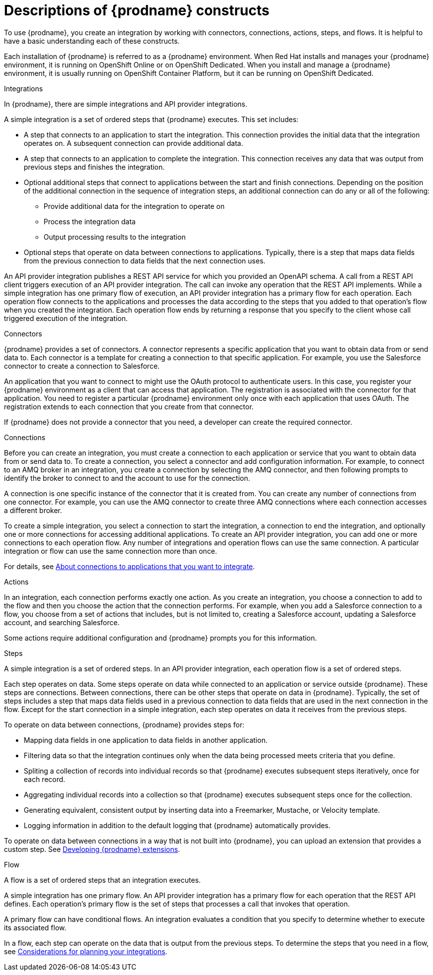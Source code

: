 // This module is included in the following assemblies:
// as_high-level-overview.adoc

:context: high
[id='description-of-constructs_{context}']
= Descriptions of {prodname} constructs

To use {prodname}, you create an
integration by working with connectors,
connections, actions, steps, and flows. It is helpful to have a basic understanding 
each of these constructs. 

Each installation of {prodname} is referred to as a {prodname} environment. 
When Red Hat installs and manages your {prodname} environment, it is running 
on OpenShift Online or on OpenShift Dedicated. When you install and manage 
a {prodname} environment, it is usually running on OpenShift Container Platform,
but it can be running on OpenShift Dedicated.

.Integrations
In {prodname}, there are simple integrations and API provider integrations.

A simple integration is a set of ordered steps that {prodname} executes. 
This set includes:

* A step that connects to an application to start the integration. This
connection provides the initial data that the integration
operates on. A subsequent connection can provide additional data. 

* A step that connects to an application to complete the integration. This
connection receives any data that was output from previous steps 
and finishes the integration. 

* Optional additional steps that connect to applications
between the start and finish
connections. Depending on the position of the additional connection
in the sequence of integration steps, an additional connection can
do any or all of the following:
+
** Provide additional data for the integration to operate on
** Process the integration data
** Output processing results to the integration

* Optional steps that operate on data between connections to
applications. Typically,
there is a step that maps data fields from the previous connection to
data fields that the next connection uses.

An API provider integration publishes a REST API service for which you
provided an OpenAPI schema. A call from a REST API client triggers execution
of an API provider integration. The call can invoke any operation that the
REST API implements. While a simple integration has one primary flow of execution, 
an API provider integration has a primary flow for each operation. Each operation
flow connects to the applications and processes the data according to the
steps that you added to that operation's flow when you created the integration. 
Each operation flow ends by returning a response that you specify 
to the client whose call triggered execution of the integration. 

.Connectors

{prodname} provides a set of connectors. A connector represents a specific
application that you want to obtain data from or send data to.
Each connector is a template
for creating a connection to that specific application. For example, you use the
Salesforce connector to create a connection to
Salesforce.

An application that you want to connect to might use the OAuth protocol
to authenticate users. In this case, you register your {prodname} environment 
as a client that can access that application. The registration is associated with the
connector for that application. You need to register a particular {prodname} 
environment only once with each 
application that uses OAuth. The registration extends to each 
connection that you create from that connector. 

If {prodname} does not provide a connector that you need, a developer
can create the required connector.

.Connections

Before you can create an integration, you must create a connection
to each application or service
that you want to obtain data from or send data to. 
To create a connection,
you select a connector and add configuration information. 
For example, to connect to an AMQ broker in an integration, you create
a connection by selecting the AMQ connector,
and then following prompts to identify the broker to connect to and the
account to use for the connection.

A connection is one specific instance of the connector that
it is created from. You can create any number of connections
from one connector. For example,
you can use the AMQ connector to create three AMQ connections where
each connection accesses a different broker. 

To create a simple integration, you select a connection to start the integration,
a connection to end the integration, and optionally one or more
connections for accessing additional applications.
To create an API provider integration, you can add one or more connections 
to each operation flow.
Any number of integrations and operation flows can use the same connection. A particular
integration or flow can use the same connection more than once. 

For details, see 
link:{LinkSyndesisIntegrationGuide}#connecting-to-applications_ug[About connections to applications that you want to integrate].

.Actions

In an integration, each connection performs exactly one action. As you create an
integration, you choose a connection to add to the flow and then you 
choose the action that the connection performs. For example, when you
add a Salesforce connection to a flow, you choose from
a set of actions that includes, but is not limited to,
creating a Salesforce account, updating a Salesforce account, and
searching Salesforce.

Some actions require additional configuration and {prodname}
prompts you for this information.

.Steps
A simple integration is a set of ordered steps. In an API provider 
integration, each operation flow is a set of ordered steps. 

Each step operates on data.
Some steps operate on data while connected to an application or service
outside {prodname}. These steps are connections. Between connections, there can
be other steps that operate on data in {prodname}.
Typically, the set of steps includes a step that maps data fields used
in a previous connection to data fields that are used in the next connection
in the flow.
Except for the start connection in a simple integration, 
each step operates on data it receives from the previous steps.

To operate on data between connections, {prodname} provides steps for:

* Mapping data fields in one application to data fields in another
application.

* Filtering data so that the integration continues only when the data
being processed meets criteria that you define.

* Spliting a collection of records into individual records so that 
{prodname} executes subsequent steps iteratively, once for each record.

* Aggregating individual records into a collection so that 
{prodname} executes subsequent steps once for the collection. 

* Generating equivalent, consistent output by inserting data into a
Freemarker, Mustache, or Velocity template.

* Logging information in addition to the default logging that {prodname}
automatically provides.

To operate on data between connections in a way that is not built into
{prodname}, you can upload an extension that provides a custom step.
See link:{LinkSyndesisIntegrationGuide}#developing-extensions_custom[Developing {prodname} extensions].

.Flow 
A flow is a set of ordered steps that an integration executes. 

A simple integration has one primary flow. 
An API provider integration has a primary flow for each operation that the REST API 
defines. Each operation's primary flow is the set of steps that processes 
a call that invokes that operation. 

A primary flow can have conditional flows. An integration evaluates a
condition that you specify to determine whether to execute its
associated flow. 

In a flow, each step can operate on the data that is output from
the previous steps. To determine the steps that you need in a flow, 
see 
link:{LinkSyndesisIntegrationGuide}#plan_ready[Considerations for planning your integrations].
